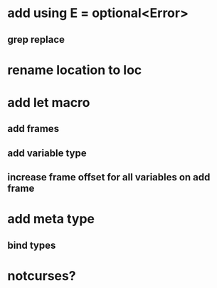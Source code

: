 * add using E = optional<Error>
** grep replace

* rename location to loc

* add let macro
** add frames
** add variable type
** increase frame offset for all variables on add frame

* add meta type
** bind types

* notcurses?
